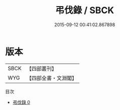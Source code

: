 #+TITLE: 弔伐錄 / SBCK

#+DATE: 2015-09-12 00:41:02.867898
* 版本
 |      SBCK|【四部叢刊】  |
 |       WYG|【四部全書・文淵閣】|
目次
 - [[file:KR2e0016_000.txt][弔伐錄 0]]
